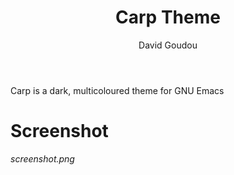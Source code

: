 #+title: Carp Theme
#+author: David Goudou

Carp is a dark, multicoloured theme for GNU Emacs

* Screenshot

[[screenshot.png]]
